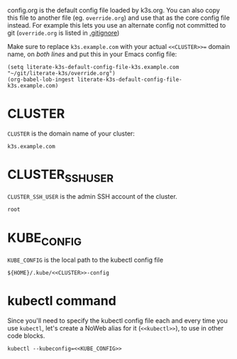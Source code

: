 config.org is the default config file loaded by k3s.org. You can also copy this
file to another file (eg. =override.org=) and use that as the core config file
instead. For example this lets you use an alternate config not committed to git
(=override.org= is listed in [[attachment:.gitignore][.gitignore]])

Make sure to replace =k3s.example.com= with your actual =<<CLUSTER>>== domain
name, on /both lines/ and put this in your Emacs config file:

#+begin_example
(setq literate-k3s-default-config-file-k3s.example.com "~/git/literate-k3s/override.org")
(org-babel-lob-ingest literate-k3s-default-config-file-k3s.example.com)
#+end_example

* CLUSTER
 =CLUSTER= is the domain name of your cluster:
 #+name: CLUSTER
 #+begin_src config :eval no
 k3s.example.com
 #+end_src
* CLUSTER_SSH_USER
  =CLUSTER_SSH_USER= is the admin SSH account of the cluster.
  #+name: CLUSTER_SSH_USER
  #+begin_src config :eval no
  root
  #+end_src
* KUBE_CONFIG
 =KUBE_CONFIG= is the local path to the kubectl config file
 #+name: KUBE_CONFIG
 #+begin_src config :noweb yes :eval no
 ${HOME}/.kube/<<CLUSTER>>-config
 #+end_src
* kubectl command
Since you'll need to specify the kubectl config file each and every time you use
=kubectl=, let's create a NoWeb alias for it (=<<kubectl>>=), to use in other
code blocks.
#+name: kubectl
#+begin_src config :noweb yes :eval no
kubectl --kubeconfig=<<KUBE_CONFIG>>
#+end_src
